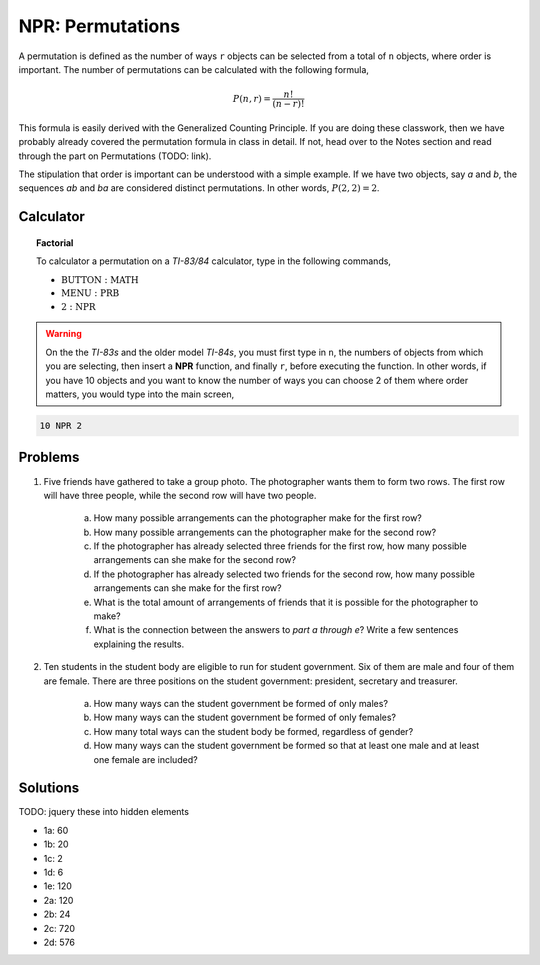 .. _ti_npr_problems:

=================
NPR: Permutations
=================

A permutation ﻿is defined as the number of ways ``r`` objects can be selected from a total of ``n`` objects, where order is important. The number of permutations can be calculated with the following formula,

.. math::

	P(n,r) = \frac{n!}{(n-r)!}
	
This formula is easily derived with the Generalized Counting Principle. If you are doing these classwork, then we have probably already covered the permutation formula in class in detail. If not, head over to the Notes section and read through the part on Permutations (TODO: link).

The stipulation that order is important can be understood with a simple example. If we have two objects, say *a* and *b*, the sequences *ab* and *ba* are considered distinct permutations. In other words, :math:`P(2,2) = 2`.

Calculator
==========

.. topic:: Factorial

	To calculator a permutation on a *TI-83/84* calculator, type in the following commands,
	 
	- :math:`\text{BUTTON}: \text{MATH}`
	- :math:`\text{MENU}: \text{PRB}`
	- :math:`\text{2}: \text{NPR}`

.. warning::

	On the the *TI-83s* and the older model *TI-84s*, you must first type in ``n``, the numbers of objects from which you are selecting, then insert a **NPR** function, and finally ``r``, before executing the function. In other words, if you have 10 objects and you want to know the number of ways you can choose 2 of them where order matters, you would type into the main screen,
	
.. code::

	10 NPR 2
	
Problems
========

1. Five friends have gathered to take a group photo. The photographer wants them to form two rows. The first row will have three people, while the second row will have two people.

	a. How many possible arrangements can the photographer make for the first row? 

	b. How many possible arrangements can the photographer make for the second row?
	
	c. If the photographer has already selected three friends for the first row, how many possible arrangements can she make for the second row?
	
	d. If the photographer has already selected two friends for the second row, how many possible arrangements can she make for the first row?
	
	e. What is the total amount of arrangements of friends that it is possible for the photographer to make? 
	
	f. What is the connection between the answers to *part a through e*? Write a few sentences explaining the results.
	
2. Ten students in the student body are eligible to run for student government. Six of them are male and four of them are female. There are three positions on the student government: president, secretary and treasurer. 

	a.  How many ways can the student government be formed of only males?
	
	b. How many ways can the student government be formed of only females?
	
	c. How many total ways can the student body be formed, regardless of gender? 
	
	d. How many ways can the student government be formed so that at least one male and at least one female are included?
	
Solutions
=========

TODO: jquery these into hidden elements

- 1a: 60
- 1b: 20
- 1c: 2
- 1d: 6
- 1e: 120
- 2a: 120
- 2b: 24
- 2c: 720
- 2d: 576


